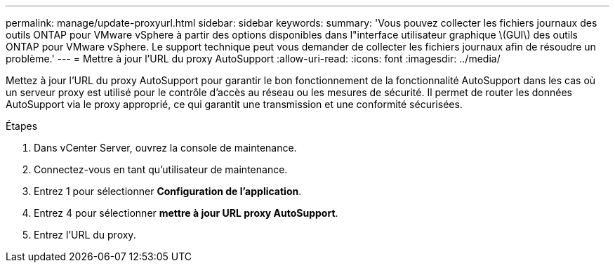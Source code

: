 ---
permalink: manage/update-proxyurl.html 
sidebar: sidebar 
keywords:  
summary: 'Vous pouvez collecter les fichiers journaux des outils ONTAP pour VMware vSphere à partir des options disponibles dans l"interface utilisateur graphique \(GUI\) des outils ONTAP pour VMware vSphere. Le support technique peut vous demander de collecter les fichiers journaux afin de résoudre un problème.' 
---
= Mettre à jour l'URL du proxy AutoSupport
:allow-uri-read: 
:icons: font
:imagesdir: ../media/


[role="lead"]
Mettez à jour l'URL du proxy AutoSupport pour garantir le bon fonctionnement de la fonctionnalité AutoSupport dans les cas où un serveur proxy est utilisé pour le contrôle d'accès au réseau ou les mesures de sécurité. Il permet de router les données AutoSupport via le proxy approprié, ce qui garantit une transmission et une conformité sécurisées.

.Étapes
. Dans vCenter Server, ouvrez la console de maintenance.
. Connectez-vous en tant qu'utilisateur de maintenance.
. Entrez 1 pour sélectionner *Configuration de l'application*.
. Entrez 4 pour sélectionner *mettre à jour URL proxy AutoSupport*.
. Entrez l'URL du proxy.

